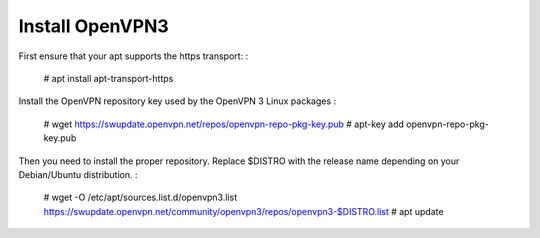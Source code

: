 Install OpenVPN3
===============

First ensure that your apt supports the https transport:
:

   # apt install apt-transport-https

Install the OpenVPN repository key used by the OpenVPN 3 Linux packages
:

   # wget https://swupdate.openvpn.net/repos/openvpn-repo-pkg-key.pub
   # apt-key add openvpn-repo-pkg-key.pub

Then you need to install the proper repository. Replace $DISTRO with the release name depending on your Debian/Ubuntu distribution.
:

   # wget -O /etc/apt/sources.list.d/openvpn3.list https://swupdate.openvpn.net/community/openvpn3/repos/openvpn3-$DISTRO.list
   # apt update
